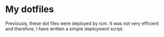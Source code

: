 * My dotfiles

Previously, these dot files were deployed by rcm. It was not very efficient and therefore, I have written a simple deployment script.

